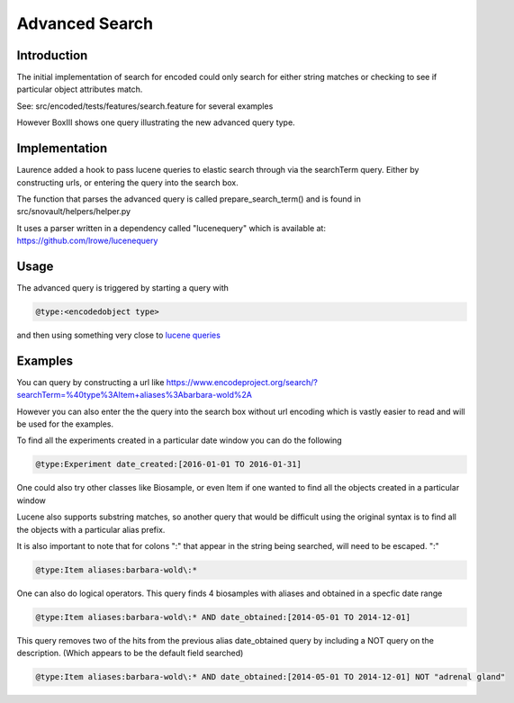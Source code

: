 ===============
Advanced Search
===============

Introduction
------------

The initial implementation of search for encoded could only search
for either string matches or checking to see if particular object
attributes match.

See: src/encoded/tests/features/search.feature for several examples

However BoxIII shows one query illustrating the new advanced query type.

Implementation
--------------

Laurence added a hook to pass lucene queries to elastic search through
via the searchTerm query. Either by constructing urls, or entering the
query into the search box.

The function that parses the advanced query is called
prepare_search_term() and is found in src/snovault/helpers/helper.py

It uses a parser written in a dependency called "lucenequery" 
which is available at: https://github.com/lrowe/lucenequery

Usage
-----

The advanced query is triggered by starting a query with

.. code::
   
    @type:<encodedobject type>

and then using something very close to `lucene queries`_ 

Examples
--------

You can query by constructing a url like
https://www.encodeproject.org/search/?searchTerm=%40type%3AItem+aliases%3Abarbara-wold%2A

However you can also enter the the query into the search box without url encoding
which is vastly easier to read and will be used for the examples.

To find all the experiments created in a particular date window you can do the
following

.. code::
   
  @type:Experiment date_created:[2016-01-01 TO 2016-01-31]

  
One could also try other classes like Biosample, or even Item if one
wanted to find all the objects created in a particular window

Lucene also supports substring matches, so another query that
would be difficult using the original syntax is to find all the
objects with a particular alias prefix.

It is also important to note that for colons ":" that appear in
the string being searched, will need to be escaped. "\:"

.. code::
   
   @type:Item aliases:barbara-wold\:*

One can also do logical operators. This query finds 4 biosamples with aliases and
obtained in a specfic date range

.. code::
    
   @type:Item aliases:barbara-wold\:* AND date_obtained:[2014-05-01 TO 2014-12-01]

This query removes two of the hits from the previous alias date_obtained query
by including a NOT query on the description. (Which appears to be the default
field searched)

.. code::

   @type:Item aliases:barbara-wold\:* AND date_obtained:[2014-05-01 TO 2014-12-01] NOT "adrenal gland" 

.. _lucene queries: https://lucene.apache.org/core/2_9_4/queryparsersyntax.html
